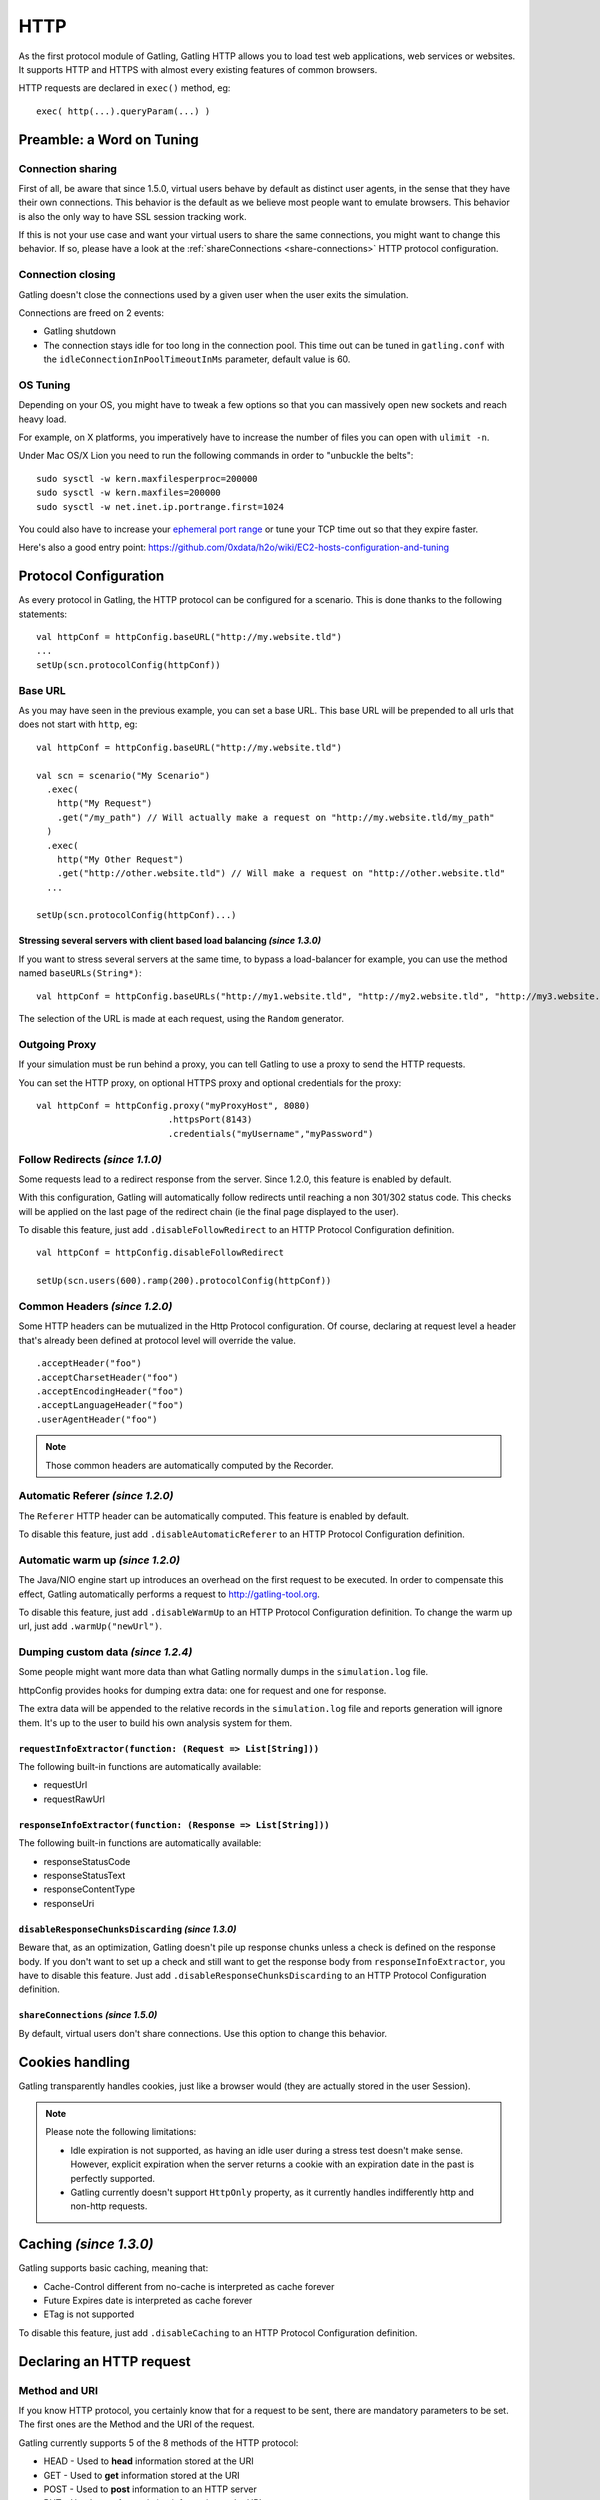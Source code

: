 ####
HTTP
####

As the first protocol module of Gatling, Gatling HTTP allows you to load test web applications, web services or websites. It supports HTTP and HTTPS with almost every existing features of common browsers.

HTTP requests are declared in ``exec()`` method, eg::

	exec( http(...).queryParam(...) )

.. _http-tuning:

Preamble: a Word on Tuning
==========================

Connection sharing
------------------

First of all, be aware that since 1.5.0, virtual users behave by default as distinct user agents, in the sense that they have their own connections. This behavior is the default as we believe most people want to emulate browsers. This behavior is also the only way to have SSL session tracking work.

If this is not your use case and want your virtual users to share the same connections, you might want to change this behavior. If so, please have a look at the :ref:`shareConnections <share-connections>` HTTP protocol configuration.

Connection closing
------------------

Gatling doesn't close the connections used by a given user when the user exits the simulation.

Connections are freed on 2 events:

* Gatling shutdown
* The connection stays idle for too long in the connection pool. This time out can be tuned in ``gatling.conf`` with the ``idleConnectionInPoolTimeoutInMs`` parameter, default value is 60.

OS Tuning
---------

Depending on your OS, you might have to tweak a few options so that you can massively open new sockets and reach heavy load.

For example, on X platforms, you imperatively have to increase the number of files you can open with ``ulimit -n``.

Under Mac OS/X Lion you need to run the following commands in order to "unbuckle the belts"::

	sudo sysctl -w kern.maxfilesperproc=200000
	sudo sysctl -w kern.maxfiles=200000
	sudo sysctl -w net.inet.ip.portrange.first=1024

You could also have to increase your `ephemeral port range <http://www.ncftp.com/ncftpd/doc/misc/ephemeral_ports.html>`_ or tune your TCP time out so that they expire faster.

Here's also a good entry point: https://github.com/0xdata/h2o/wiki/EC2-hosts-configuration-and-tuning

Protocol Configuration
======================

As every protocol in Gatling, the HTTP protocol can be configured for a scenario. This is done thanks to the following statements::

	val httpConf = httpConfig.baseURL("http://my.website.tld")
	...
	setUp(scn.protocolConfig(httpConf))

.. _http-base-url:

Base URL
--------

As you may have seen in the previous example, you can set a base URL. This base URL will be prepended to all urls that does not start with ``http``, eg::

	val httpConf = httpConfig.baseURL("http://my.website.tld")

	val scn = scenario("My Scenario")
	  .exec(
	    http("My Request")
	    .get("/my_path") // Will actually make a request on "http://my.website.tld/my_path"
	  )
	  .exec(
	    http("My Other Request")
	    .get("http://other.website.tld") // Will make a request on "http://other.website.tld"
	  ...

	setUp(scn.protocolConfig(httpConf)...)

Stressing several servers with client based load balancing *(since 1.3.0)*
^^^^^^^^^^^^^^^^^^^^^^^^^^^^^^^^^^^^^^^^^^^^^^^^^^^^^^^^^^^^^^^^^^^^^^^^^^

If you want to stress several servers at the same time, to bypass a load-balancer for example, you can use the method named ``baseURLs(String*)``::

	val httpConf = httpConfig.baseURLs("http://my1.website.tld", "http://my2.website.tld", "http://my3.website.tld")

The selection of the URL is made at each request, using the ``Random`` generator.

Outgoing Proxy
--------------

If your simulation must be run behind a proxy, you can tell Gatling to use a proxy to send the HTTP requests.

You can set the HTTP proxy, on optional HTTPS proxy and optional credentials for the proxy::

	val httpConf = httpConfig.proxy("myProxyHost", 8080)
	                         .httpsPort(8143)
	                         .credentials("myUsername","myPassword")

.. _http-follow-redirects:

Follow Redirects *(since 1.1.0)*
--------------------------------

Some requests lead to a redirect response from the server.
Since 1.2.0, this feature is enabled by default.

With this configuration, Gatling will automatically follow redirects until reaching a non 301/302 status code. This checks will be applied on the last page of the redirect chain (ie the final page displayed to the user).

To disable this feature, just add ``.disableFollowRedirect`` to an HTTP Protocol Configuration definition.

::

	val httpConf = httpConfig.disableFollowRedirect

	setUp(scn.users(600).ramp(200).protocolConfig(httpConf))

Common Headers *(since 1.2.0)*
------------------------------

Some HTTP headers can be mutualized in the Http Protocol configuration.
Of course, declaring at request level a header that's already been defined at protocol level will override the value.

::

	.acceptHeader("foo")
	.acceptCharsetHeader("foo")
	.acceptEncodingHeader("foo")
	.acceptLanguageHeader("foo")
	.userAgentHeader("foo")

.. note:: Those common headers are automatically computed by the Recorder.

Automatic Referer *(since 1.2.0)*
---------------------------------

The ``Referer`` HTTP header can be automatically computed.
This feature is enabled by default.

To disable this feature, just add ``.disableAutomaticReferer`` to an HTTP Protocol Configuration definition.

.. _http-warmup:

Automatic warm up *(since 1.2.0)*
---------------------------------

The Java/NIO engine start up introduces an overhead on the first request to be executed.
In order to compensate this effect, Gatling automatically performs a request to http://gatling-tool.org.

To disable this feature, just add ``.disableWarmUp`` to an HTTP Protocol Configuration definition.
To change the warm up url, just add ``.warmUp("newUrl")``.

.. _dumping-custom-data:

Dumping custom data *(since 1.2.4)*
-----------------------------------

Some people might want more data than what Gatling normally dumps in the ``simulation.log`` file.

httpConfig provides hooks for dumping extra data: one for request and one for response.

The extra data will be appended to the relative records in the ``simulation.log`` file and reports generation will ignore them. It's up to the user to build his own analysis system for them.

``requestInfoExtractor(function: (Request => List[String]))``
^^^^^^^^^^^^^^^^^^^^^^^^^^^^^^^^^^^^^^^^^^^^^^^^^^^^^^^^^^^^^

The following built-in functions are automatically available:

* requestUrl
* requestRawUrl

``responseInfoExtractor(function: (Response => List[String]))``
^^^^^^^^^^^^^^^^^^^^^^^^^^^^^^^^^^^^^^^^^^^^^^^^^^^^^^^^^^^^^^^

The following built-in functions are automatically available:

* responseStatusCode
* responseStatusText
* responseContentType
* responseUri

``disableResponseChunksDiscarding`` *(since 1.3.0)*
^^^^^^^^^^^^^^^^^^^^^^^^^^^^^^^^^^^^^^^^^^^^^^^^^^^

Beware that, as an optimization, Gatling doesn't pile up response chunks unless a check is defined on the response body.
If you don't want to set up a check and still want to get the response body from ``responseInfoExtractor``, you have to disable this feature. Just add ``.disableResponseChunksDiscarding`` to an HTTP Protocol Configuration definition.

.. _share-connections:

``shareConnections`` *(since 1.5.0)*
^^^^^^^^^^^^^^^^^^^^^^^^^^^^^^^^^^^^

By default, virtual users don't share connections. Use this option to change this behavior.

Cookies handling
================

Gatling transparently handles cookies, just like a browser would (they are actually stored in the user Session).

.. note:: Please note the following limitations:

	* Idle expiration is not supported, as having an idle user during a stress test doesn't make sense. However, explicit expiration when the server returns a cookie with an expiration date in the past is perfectly supported.
	* Gatling currently doesn't support ``HttpOnly`` property, as it currently handles indifferently http and non-http requests.

.. _http-caching:

Caching *(since 1.3.0)*
=======================

Gatling supports basic caching, meaning that:

* Cache-Control different from no-cache is interpreted as cache forever
* Future Expires date is interpreted as cache forever
* ETag is not supported

To disable this feature, just add ``.disableCaching`` to an HTTP Protocol Configuration definition.

Declaring an HTTP request
=========================

Method and URI
--------------

If you know HTTP protocol, you certainly know that for a request to be sent, there are mandatory parameters to be set. The first ones are the Method and the URI of the request.

Gatling currently supports 5 of the 8 methods of the HTTP protocol:

* HEAD - Used to **head** information stored at the URI
* GET - Used to **get** information stored at the URI
* POST - Used to **post** information to an HTTP server
* PUT - Used to **update** existing information at the URI
* DELETE - Used to **delete** existing information at the URI

.. note:: These methods are the ones used in REST webservices and RESTful applications; thus, such services can be tested with Gatling.

This is how an HTTP request is declared::

	// general structure of an HTTP request
	http("Name of the request").method(URI)
	    
	// concrete examples
	http("Retrieve home page").get("https://github.com/excilys/gatling")
	http("Login").post("https://github.com/session")

.. _http-query-parameters:

Query Parameters
----------------

To send information to a web server, frameworks and developers use query parameters, you can find them after the ``?`` of an URI::

    https://github.com/excilys/gatling/issues?milestone=1&state=open

Here the query parameters are:

* *milestone=1* : the key is ``milestone`` and its value is ``1``
* *state=open* : the key is ``state`` and its value is ``open``

To define the query parameters of an HTTP request, you can use the method named ``queryParam(key: String, value: String)``, eg::

	// GET https://github.com/excilys/gatling/issues?milestone=1&state=open
	http("Getting issues")
	  .get("https://github.com/excilys/gatling/issues")
	  .queryParam("milestone", "1")
	  .queryParam("state", "open")

You can use ELs (defined :ref:`here <the-session>`) to get values from the session::

	// GET https://github.com/excilys/gatling?myKey={valueFromSession}
	http("Value from session example").get("https://github.com/excilys/gatling")
	  // Global use case
	  .queryParam("myKey", "${sessionKey}")
	  // If the query parameter key and the session are the same
	  .queryParam("myKey") // Equivalent to queryParam("myKey", "${myKey}")

If you'd like to specify a query parameter without value, you must use ``queryParam("key", "")``::

	// GET https://github.com/excilys/gatling?myKey
	http("Empty value example").get("https://github.com/excilys/gatling").queryParam("myKey", "")

If you'd like to pass multiple values for your parameter, but all at once, you can use ``multiValuedQueryParam``::

	multiValuedQueryParam("omg", "foo")) // where foo is the name of a Seq Session attribute
	multiValuedQueryParam("omg", List("foo")))
	multiValuedQueryParam("omg", session => List("foo")))

HTTP Headers
------------

HTTP protocol uses headers to exchange information between client and server that is not part of the message (stored in the body of the request, if there is one). Gatling HTTP allows you to specify any header you want to with the ``header`` and ``headers`` methods. Here are some examples::

	// Defining a map of headers before the scenario allows you to reuse these in several requests
	val sentHeaders = Map("Content-Type" -> "application/javascript", "Accept" -> "text/html")
	    
	scenario(...)
	  ...
	    http(...).post(...)
	      // Adds several headers at once
	      .headers(sentHeaders)
	      // Adds another header to the request
	      .header("Keep-Alive", "150")
	      // Overrides the Content-Type header
	      .header("Content-Type", "application/json")

.. note:: headers keys are defined as constants usable in the scenario, for example: ``CONTENT_TYPE``. You can find a list of the predefined constants `here <http://gatling-tool.org/api/gatling-http/#com.excilys.ebi.gatling.http.Predef$>`_.

.. note:: There are two handful methods to help you deal with JSON requests and XML requests: ``asJSON`` and ``asXML``. They are equivalent to ``header(CONTENT_TYPE, APPLICATION_JSON).header(ACCEPT, APPLICATION_JSON)`` and ``header(CONTENT_TYPE, APPLICATION_XML).header(ACCEPT, APPLICATION_XML)`` respectively.

BASIC Authentication
--------------------

HTTP provides two authentication methods to secure URIs: 

* BASIC 
* DIGEST

Gatling supports BASIC authentication.

To add authentication headers to a request, you must use the method ``basicAuth(username: String, password: String)`` as follows::

	http("My secured request").get("http://my.secured.uri").basicAuth("myUser", "myPassword")

Method specific methods
=======================

*Sorry for this bizarre title ;-)*

Adding a body to a request
--------------------------

When the request's method is POST, PUT or DELETE, it can contain a body.

.. note:: The Content-Length HTTP header will be overridden by gatling for each request since the body length is calculated at run time of the simulation.

body(body: String)
^^^^^^^^^^^^^^^^^^

This one one lets you define a body in place with a String::

	http("String body").post("my.post.uri")
	  .body("""{ "myContent": "myValue" }""").asJSON

.. note:: In Scala, you can use escaped strings with this notation: ``"""my "non-escaped" string"""``. This simplifies the writing and reading of strings containing special characters.

fileBody(fileName: String)
^^^^^^^^^^^^^^^^^^^^^^^^^^

This one lets you include a file as the body of the request. This file must be located in the `user-files/request-bodies` folder of your Gatling directory.

.. highlight:: js

::

	/*user-files/request-bodies/myFile.json*/
	{ "myContent": "myValue" }

.. highlight:: scala

::

	/* Scenario */
	http("File body").post("my.post.uri")
	  .fileBody("myFile.json").asJSON


fileBody(templateFileName: String, valuesToReplace: Map[String, String])
^^^^^^^^^^^^^^^^^^^^^^^^^^^^^^^^^^^^^^^^^^^^^^^^^^^^^^^^^^^^^^^^^^^^^^^^

This one lets you include the output of a template as the body of the request. The template file must be located in ``user-files/request-bodies`` and be an SSP file, eg: ``myTemplate.ssp``. You can find more information about SSP on the `Scalate website <http://scalate.fusesource.org/documentation/ssp-reference.html>`_.

.. highlight:: js

::

	/* user-files/request-bodies/myTemplate.ssp */
	{ "myContent": "<%= value %>" }

.. highlight:: scala

::

	/* Scenario */
	http("Template Body").post("my.post.uri")
	  .fileBody("myTemplate", Map("value" -> "myValue")).asJSON

.. note:: Instead of ``"myValue"```, you can use ELs to insert session values in your template: ``Map("value" -> "${mySessionKey}")``

.. _http-byte-array-body:

byteArrayBody (byteArray : (Session) => Array[Byte]) *(since 1.3.0)*
^^^^^^^^^^^^^^^^^^^^^^^^^^^^^^^^^^^^^^^^^^^^^^^^^^^^^^^^^^^^^^^^^^^^

This one allows for injection of a byte array body in the http request during a simulation. The method accepts a callback function that returns an Array[Byte]. It is useful for testing APIs that accept binary data (i.e protocol buffers) and you want to generate the data dynamically in memory on the fly. An example simulation where the binary data was loaded beforehand in Redis can be viewed `here <https://gist.github.com/4345254>`_.

POST Parameters
---------------

POST requests can have parameters defined in their body. This is typically used for form submission, where all the values are stored as POST parameters in the body of the request.

To add such parameters to a POST request, you must use the method ``param(key: String, value: String)`` which is actually the same as ``queryParam`` in **terms of usage** (it has the same signatures).

::

	http("My Form Data").post("my.form-action.uri")
	  .param("myKey", "myValue")

If you'd like to pass multiple values for your parameter, but all at once, you can use ``multiValuedParam``::

	multiValuedParam("omg", "${foo}")) // where foo is the name of a Seq Session attribute
	multiValuedParam("omg", List("foo")))
	multiValuedParam("omg", session => List("foo")))

Multipart encoded requests
--------------------------

This applies only for POST requests. When you find forms asking for text values and a file to upload (usually an email attachment), your browser will send a multipart encoded request.

To define such a request, you have to add the parameters as stated above, and the file to be uploaded at the same time with the following method::

	upload(paramKey, fileName, mimeType: String, charset: String)

``paramKey`` and ``fileName`` can be String, EL or Session => String. 

The uploaded file must be located in ``user-files/request-bodies``. The Content-Type header will be set to "multipart/form-data" and the file added in addition to the parameters.

One can call ``upload`` multiple times in order to upload multiple files.
::

	http("My Multipart Request").post("my.form-action.uri")
	  .param("myKey", "myValue")
	  .upload("myKey2", "myAttachment.txt")

.. note:: The MIME Type of the uploaded file defaults to ``application/octet-stream`` and the character set defaults to the one configured in ``gatling.conf`` (``UTF-8`` by default). Don't forget to override them when needed.